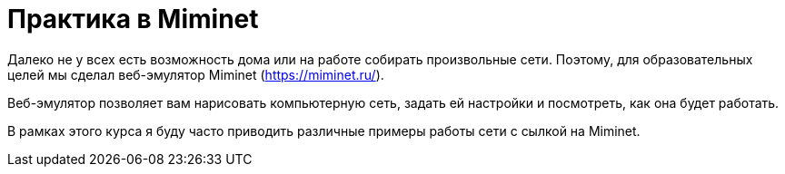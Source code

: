 = Практика в Miminet

Далеко не у всех есть возможность дома или на работе собирать произвольные сети. Поэтому, для образовательных целей мы сделал веб-эмулятор Miminet (https://miminet.ru/).

Веб-эмулятор позволяет вам нарисовать компьютерную сеть, задать ей настройки и посмотреть, как она будет работать.

В рамках этого курса я буду часто приводить различные примеры работы сети с сылкой на Miminet.

